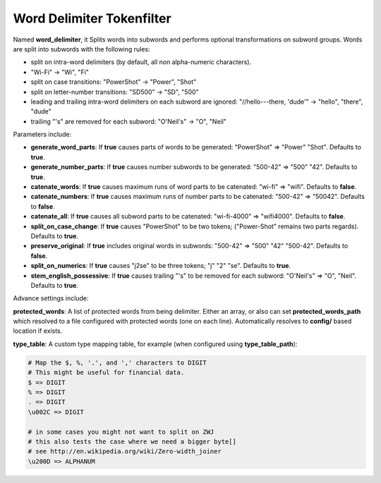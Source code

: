 .. _es-guide-reference-index-modules-analysis-word-delimiter-tokenfilter:

==========================
Word Delimiter Tokenfilter
==========================

Named **word_delimiter**, it Splits words into subwords and performs optional transformations on subword groups. Words are split into subwords with the following rules:


* split on intra-word delimiters (by default, all non alpha-numeric characters).
* "Wi-Fi" -> "Wi", "Fi"
* split on case transitions: "PowerShot" -> "Power", "Shot"
* split on letter-number transitions: "SD500" -> "SD", "500"
* leading and trailing intra-word delimiters on each subword are ignored: "//hello---there, 'dude'" -> "hello", "there", "dude"
* trailing "'s" are removed for each subword: "O'Neil's" -> "O", "Neil"

Parameters include:

* **generate_word_parts**: If **true** causes parts of words to be generated: "PowerShot" => "Power" "Shot". Defaults to **true**.
* **generate_number_parts**: If **true** causes number subwords to be generated: "500-42" => "500" "42". Defaults to **true**.
* **catenate_words**: If **true** causes maximum runs of word parts to be catenated: "wi-fi" => "wifi". Defaults to **false**.
* **catenate_numbers**: If **true** causes maximum runs of number parts to be catenated: "500-42" => "50042". Defaults to **false**.
* **catenate_all**: If **true** causes all subword parts to be catenated: "wi-fi-4000" => "wifi4000". Defaults to **false**.
* **split_on_case_change**: If **true** causes "PowerShot" to be two tokens; ("Power-Shot" remains two parts regards). Defaults to **true**.
* **preserve_original**: If **true** includes original words in subwords: "500-42" => "500" "42" "500-42". Defaults to **false**.
* **split_on_numerics**: If **true** causes "j2se" to be three tokens; "j" "2" "se". Defaults to **true**.
* **stem_english_possessive**: If **true** causes trailing "'s" to be removed for each subword: "O'Neil's" => "O", "Neil". Defaults to **true**.

Advance settings include:

**protected_words**: A list of protected words from being delimiter. Either an array, or also can set **protected_words_path** which resolved to a file configured with protected words (one on each line). Automatically resolves to **config/** based location if exists.

**type_table**: A custom type mapping table, for example (when configured using **type_table_path**):

.. code-block:: js

        # Map the $, %, '.', and ',' characters to DIGIT 
        # This might be useful for financial data.
        $ => DIGIT
        % => DIGIT
        . => DIGIT
        \u002C => DIGIT
    
        # in some cases you might not want to split on ZWJ
        # this also tests the case where we need a bigger byte[]
        # see http://en.wikipedia.org/wiki/Zero-width_joiner
        \u200D => ALPHANUM

